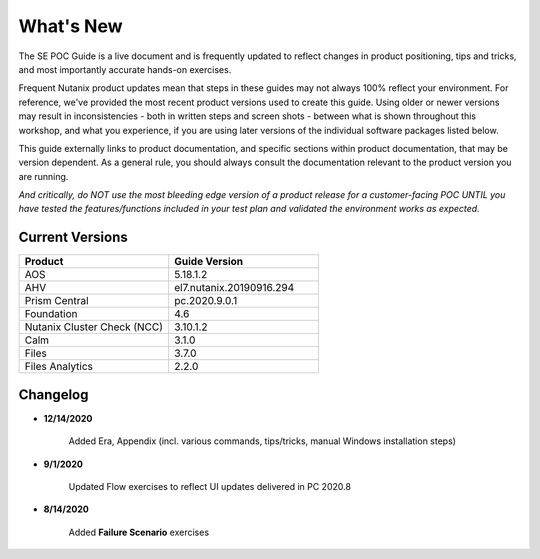 .. _whatsnew:

----------
What's New
----------

The SE POC Guide is a live document and is frequently updated to reflect changes in product positioning, tips and tricks, and most importantly accurate hands-on exercises.

Frequent Nutanix product updates mean that steps in these guides may not always 100% reflect your environment. For reference, we've provided the most recent product versions used to create this guide. Using older or newer versions may result in inconsistencies - both in written steps and screen shots - between what is shown throughout this workshop, and what you experience, if you are using later versions of the individual software packages listed below.

This guide externally links to product documentation, and specific sections within product documentation, that may be version dependent. As a general rule, you should always consult the documentation relevant to the product version you are running.

*And critically, do NOT use the most bleeding edge version of a product release for a customer-facing POC UNTIL you have tested the features/functions included in your test plan and validated the environment works as expected.*

Current Versions
++++++++++++++++

.. list-table::
   :widths: 50 50
   :header-rows: 1

   * - **Product**
     - **Guide Version**
   * - AOS
     - 5.18.1.2
   * - AHV
     - el7.nutanix.20190916.294
   * - Prism Central
     - pc.2020.9.0.1
   * - Foundation
     - 4.6
   * - Nutanix Cluster Check (NCC)
     - 3.10.1.2
   * - Calm
     - 3.1.0
   * - Files
     - 3.7.0
   * - Files Analytics
     - 2.2.0

Changelog
+++++++++

- **12/14/2020**

   Added Era, Appendix (incl. various commands, tips/tricks, manual Windows installation steps)

- **9/1/2020**

   Updated Flow exercises to reflect UI updates delivered in PC 2020.8

- **8/14/2020**

   Added **Failure Scenario** exercises
